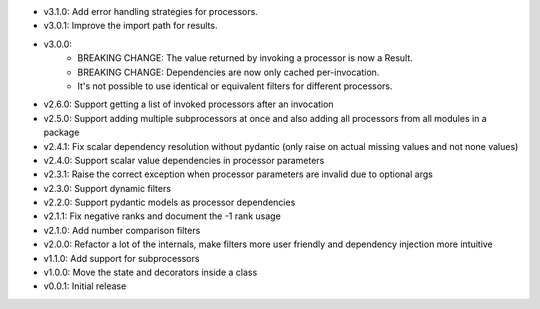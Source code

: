 - v3.1.0: Add error handling strategies for processors.
- v3.0.1: Improve the import path for results.
- v3.0.0:
    - BREAKING CHANGE: The value returned by invoking a processor is now a Result.
    - BREAKING CHANGE: Dependencies are now only cached per-invocation.
    - It's not possible to use identical or equivalent filters for different processors.
- v2.6.0: Support getting a list of invoked processors after an invocation
- v2.5.0: Support adding multiple subprocessors at once and also adding all processors from all modules in a package
- v2.4.1: Fix scalar dependency resolution without pydantic (only raise on actual missing values and not none values)
- v2.4.0: Support scalar value dependencies in processor parameters
- v2.3.1: Raise the correct exception when processor parameters are invalid due to optional args
- v2.3.0: Support dynamic filters
- v2.2.0: Support pydantic models as processor dependencies
- v2.1.1: Fix negative ranks and document the -1 rank usage
- v2.1.0: Add number comparison filters
- v2.0.0: Refactor a lot of the internals, make filters more user friendly and dependency injection more intuitive
- v1.1.0: Add support for subprocessors
- v1.0.0: Move the state and decorators inside a class
- v0.0.1: Initial release
